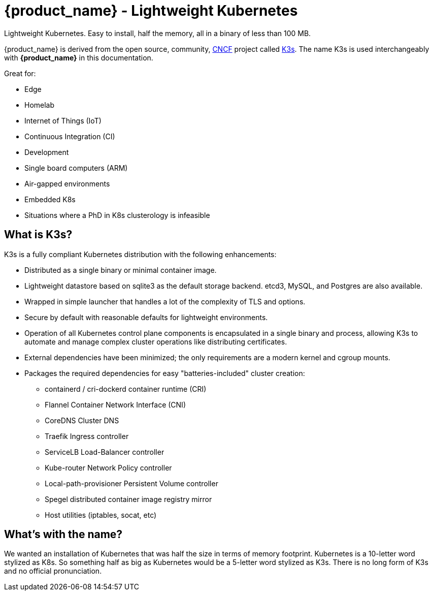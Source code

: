 = {product_name} - Lightweight Kubernetes
:page-role: -toc

Lightweight Kubernetes. Easy to install, half the memory, all in a binary of less than 100 MB.

{product_name} is derived from the open source, community, https://www.cncf.io[CNCF] project called https://k3s.io[K3s]. The name K3s is used interchangeably with *{product_name}* in this documentation.

Great for:

* Edge
* Homelab
* Internet of Things (IoT)
* Continuous Integration (CI)
* Development
* Single board computers (ARM)
* Air-gapped environments
* Embedded K8s
* Situations where a PhD in K8s clusterology is infeasible

== What is K3s?

K3s is a fully compliant Kubernetes distribution with the following enhancements:

* Distributed as a single binary or minimal container image.
* Lightweight datastore based on sqlite3 as the default storage backend. etcd3, MySQL, and Postgres are also available.
* Wrapped in simple launcher that handles a lot of the complexity of TLS and options.
* Secure by default with reasonable defaults for lightweight environments.
* Operation of all Kubernetes control plane components is encapsulated in a single binary and process, allowing K3s to automate and manage complex cluster operations like distributing certificates.
* External dependencies have been minimized; the only requirements are a modern kernel and cgroup mounts.
* Packages the required dependencies for easy "batteries-included" cluster creation:
 ** containerd / cri-dockerd container runtime (CRI)
 ** Flannel Container Network Interface (CNI)
 ** CoreDNS Cluster DNS
 ** Traefik Ingress controller
 ** ServiceLB Load-Balancer controller
 ** Kube-router Network Policy controller
 ** Local-path-provisioner Persistent Volume controller
 ** Spegel distributed container image registry mirror
 ** Host utilities (iptables, socat, etc)

== What's with the name?

We wanted an installation of Kubernetes that was half the size in terms of memory footprint. Kubernetes is a 10-letter word stylized as K8s. So something half as big as Kubernetes would be a 5-letter word stylized as K3s. There is no long form of K3s and no official pronunciation.
